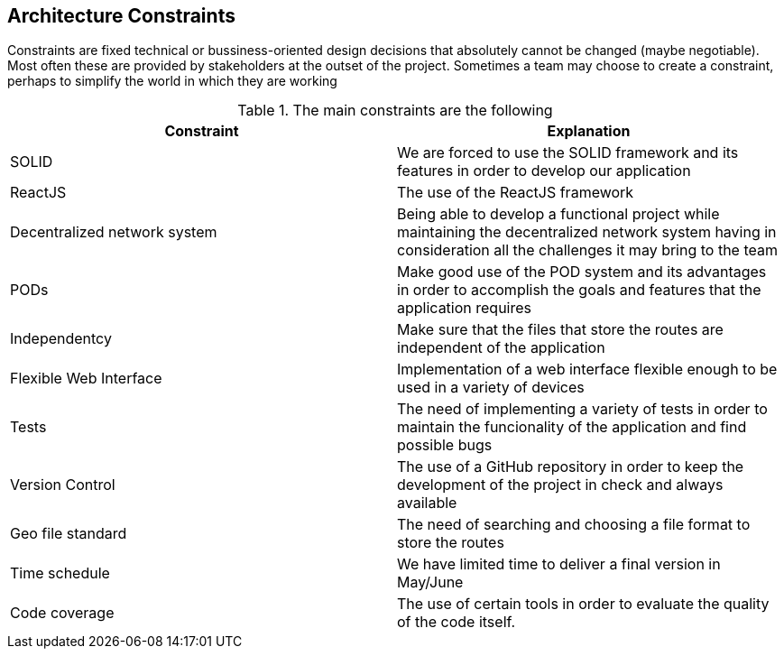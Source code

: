 [[section-architecture-constraints]]
== Architecture Constraints

////
[role="arc42help"]
****
.Contents
Any requirement that constrains software architects in their freedom of design and implementation decisions or decision about the development process. These constraints sometimes go beyond individual systems and are valid for whole organizations and companies.

.Motivation
Architects should know exactly where they are free in their design decisions and where they must adhere to constraints.
Constraints must always be dealt with; they may be negotiable, though.

.Form
Simple tables of constraints with explanations.
If needed you can subdivide them into
technical constraints, organizational and political constraints and
conventions (e.g. programming or versioning guidelines, documentation or naming conventions)
****

=== System Constraints

[role="arc42help"]
****
////
Constraints are fixed technical or bussiness-oriented design decisions that absolutely cannot be changed (maybe negotiable).
Most often these are provided by stakeholders at the outset of the project.
Sometimes a team may choose to create a constraint,
perhaps to simplify the world in which they are working

.The main constraints are the following
[options="header"]
|=======================
|Constraint|Explanation
|SOLID     | We are forced to use the SOLID framework and its features in order to develop our application   
|ReactJS   | The use of the ReactJS framework
|Decentralized network system    | Being able to develop a functional project while maintaining the decentralized network system having in consideration all the challenges it may bring to the team   
|PODs      | Make good use of the POD system and its advantages in order to accomplish the goals and features that the application requires
|Independentcy| Make sure that the files that store the routes are independent of the application
|Flexible Web Interface| Implementation of a web interface flexible enough to be used in a variety of devices
|Tests	   | The need of implementing a variety of tests in order to maintain the funcionality of the application and find possible bugs
|Version Control| The use of a GitHub repository in order to keep the development of the project in check and always available
|Geo file standard| The need of searching and choosing a file format to store the routes
|Time schedule| We have limited time to deliver a final version in May/June
|Code coverage| The use of certain tools in order to evaluate the quality of the code itself.
|=======================